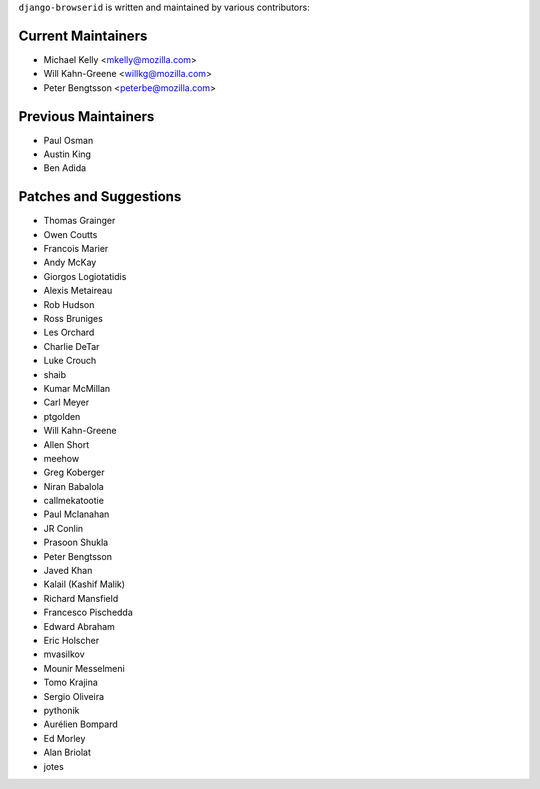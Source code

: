 ``django-browserid`` is written and maintained by various contributors:

Current Maintainers
```````````````````

- Michael Kelly <mkelly@mozilla.com>
- Will Kahn-Greene <willkg@mozilla.com>
- Peter Bengtsson <peterbe@mozilla.com>


Previous Maintainers
````````````````````

- Paul Osman
- Austin King
- Ben Adida


Patches and Suggestions
```````````````````````

- Thomas Grainger
- Owen Coutts
- Francois Marier
- Andy McKay
- Giorgos Logiotatidis
- Alexis Metaireau
- Rob Hudson
- Ross Bruniges
- Les Orchard
- Charlie DeTar
- Luke Crouch
- shaib
- Kumar McMillan
- Carl Meyer
- ptgolden
- Will Kahn-Greene
- Allen Short
- meehow
- Greg Koberger
- Niran Babalola
- callmekatootie
- Paul Mclanahan
- JR Conlin
- Prasoon Shukla
- Peter Bengtsson
- Javed Khan
- Kalail (Kashif Malik)
- Richard Mansfield
- Francesco Pischedda
- Edward Abraham
- Eric Holscher
- mvasilkov
- Mounir Messelmeni
- Tomo Krajina
- Sergio Oliveira
- pythonik
- Aurélien Bompard
- Ed Morley
- Alan Briolat
- jotes
